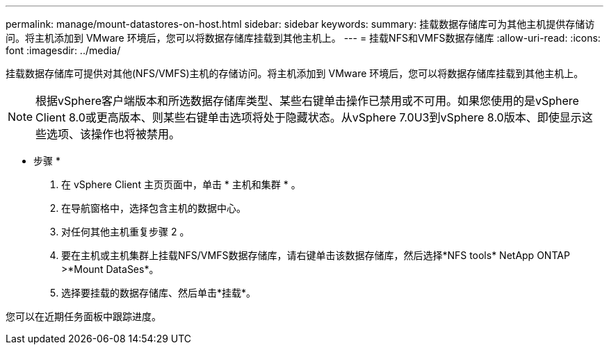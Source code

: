 ---
permalink: manage/mount-datastores-on-host.html 
sidebar: sidebar 
keywords:  
summary: 挂载数据存储库可为其他主机提供存储访问。将主机添加到 VMware 环境后，您可以将数据存储库挂载到其他主机上。 
---
= 挂载NFS和VMFS数据存储库
:allow-uri-read: 
:icons: font
:imagesdir: ../media/


[role="lead"]
挂载数据存储库可提供对其他(NFS/VMFS)主机的存储访问。将主机添加到 VMware 环境后，您可以将数据存储库挂载到其他主机上。


NOTE: 根据vSphere客户端版本和所选数据存储库类型、某些右键单击操作已禁用或不可用。如果您使用的是vSphere Client 8.0或更高版本、则某些右键单击选项将处于隐藏状态。从vSphere 7.0U3到vSphere 8.0版本、即使显示这些选项、该操作也将被禁用。

* 步骤 *

. 在 vSphere Client 主页页面中，单击 * 主机和集群 * 。
. 在导航窗格中，选择包含主机的数据中心。
. 对任何其他主机重复步骤 2 。
. 要在主机或主机集群上挂载NFS/VMFS数据存储库，请右键单击该数据存储库，然后选择*NFS tools* NetApp ONTAP >*Mount DataSes*。
. 选择要挂载的数据存储库、然后单击*挂载*。


您可以在近期任务面板中跟踪进度。

